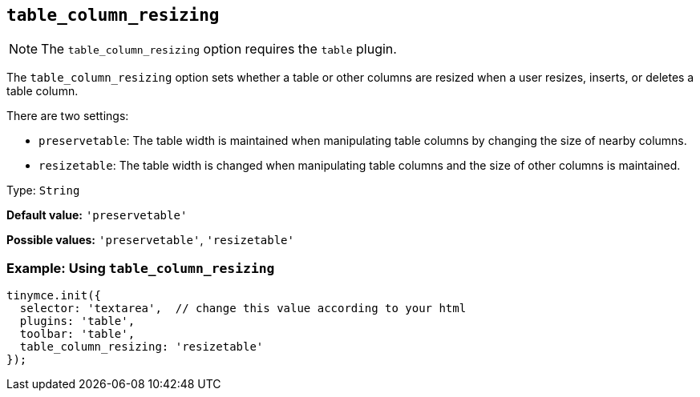 [[table_column_resizing]]
== `+table_column_resizing+`

ifeval::["{pluginname}" != "Table"]

NOTE: The `+table_column_resizing+` option requires the `+table+` plugin.
endif::[]

The `+table_column_resizing+` option sets whether a table or other columns are resized when a user resizes, inserts, or deletes a table column.

There are two settings:

* `+preservetable+`: The table width is maintained when manipulating table columns by changing the size of nearby columns.
* `+resizetable+`: The table width is changed when manipulating table columns and the size of other columns is maintained.

Type: `+String+`

*Default value:* `+'preservetable'+`

*Possible values:* `+'preservetable'+`, `+'resizetable'+`

=== Example: Using `+table_column_resizing+`

[source,js]
----
tinymce.init({
  selector: 'textarea',  // change this value according to your html
  plugins: 'table',
  toolbar: 'table',
  table_column_resizing: 'resizetable'
});
----
